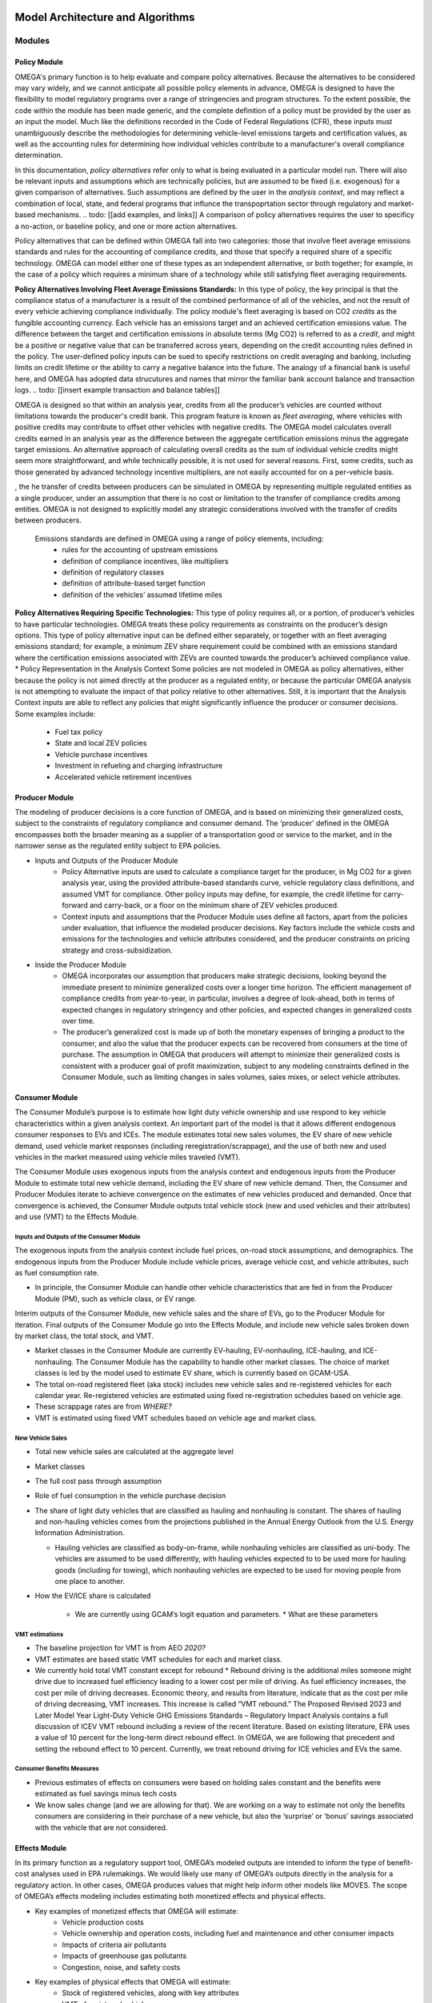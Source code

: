 .. image:: _static/epa_logo_1.jpg


Model Architecture and Algorithms
=================================

Modules
^^^^^^^
.. todo: [[add footnote about terminology, that in the implementation, these are called packages]]
Policy Module
----------------------
OMEGA's primary function is to help evaluate and compare policy alternatives. Because the alternatives to be considered may vary widely, and we cannot anticipate all possible policy elements in advance, OMEGA is designed to have the flexibility to model regulatory programs over a range of stringencies and program structures. To the extent possible, the code within the module has been made generic, and the complete definition of a policy must be provided by the user as an input the model. Much like the definitions recorded in the Code of Federal Regulations (CFR), these inputs must unambiguously describe the methodologies for determining vehicle-level emissions targets and certification values, as well as the accounting rules for determining how individual vehicles contribute to a manufacturer's overall compliance determination. 

In this documentation, *policy alternatives* refer only to what is being evaluated in a particular model run. There will also be relevant inputs and assumptions which are technically policies, but are assumed to be fixed (i.e. exogenous) for a given comparison of alternatives. Such assumptions are defined by the user in the *analysis context*, and may reflect a combination of local, state, and federal programs that influnce the transpoprtation sector through regulatory and market-based mechanisms. .. todo: [[add examples, and links]] A comparison of policy alternatives requires the user to specificy a no-action, or baseline policy, and one or more action alternatives. 

Policy alternatives that can be defined within OMEGA fall into two categories: those that involve fleet average emissions standards and rules for the accounting of compliance credits, and those that specify a required share of a specific technology. OMEGA can model either one of these types as an independent alternative, or both together; for example, in the case of a policy which requires a minimum share of a technology while still satisfying fleet averaging requirements.

**Policy Alternatives Involving Fleet Average Emissions Standards:**
In this type of policy, the key principal is that the compliance status of a manufacturer is a result of the combined performance of all of the vehicles, and not the result of every vehicle achieving compliance individually. The policy module's fleet averaging is based on CO2 *credits* as the fungible accounting currency. Each vehicle has an emissions target and an achieved certification emissions value. The difference between the target and certification emissions in absolute terms (Mg CO2) is referred to as a *credit*, and might be a positive or negative value that can be transferred across years, depending on the credit accounting rules defined in the policy. The user-defined policy inputs can be sued to specify restrictions on credit averaging and banking, including limits on credit lifetime or the ability to carry a negative balance into the future. The analogy of a financial bank is useful here, and OMEGA has adopted data strucutures and names that mirror the familiar bank account balance and transaction logs. .. todo: [[insert example transaction and balance tables]]
  
OMEGA is designed so that within an analysis year, credits from all the producer’s vehicles are counted without limitations towards the producer's credit bank. This program feature is known as *fleet averaging*, where vehicles with positive credits may contribute to offset other vehicles with negative credits. The OMEGA model calculates overall credits earned in an analysis year as the difference between the aggregate certification emissions minus the aggregate target emissions. An alternative approach of calculating overall credits as the sum of individual vehicle credits might seem more straightforward, and while technically possible, it is not used for several reasons. First, some credits, such as those generated by advanced technology incentive multipliers, are not easily accounted for on a per-vehicle basis. 

, the he transfer of credits between producers can be simulated in OMEGA by representing multiple regulated entities as a single producer, under an assumption that there is no cost or limitation to the transfer of compliance credits among entities. OMEGA is not designed to explicitly model any strategic considerations involved with the transfer of credits between producers. 

	Emissions standards are defined in OMEGA using a range of policy elements, including:
		* rules for the accounting of upstream emissions
		* definition of compliance incentives, like multipliers
		* definition of regulatory classes
		* definition of attribute-based target function
		* definition of the vehicles’ assumed lifetime miles

**Policy Alternatives Requiring Specific Technologies:**
This type of policy requires all, or a portion, of producer’s vehicles to have particular technologies. OMEGA treats these policy requirements as constraints on the producer’s design options. This type of policy alternative input can be defined either separately, or together with an fleet averaging emissions standard; for example, a minimum ZEV share requirement could be combined with an emissions standard where the certification emissions associated with ZEVs are counted towards the producer’s achieved compliance value.
* Policy Representation in the Analysis Context
Some policies are not modeled in OMEGA as policy alternatives, either because the policy is not aimed directly at the producer as a regulated entity, or because the particular OMEGA analysis is not attempting to evaluate the impact of that policy relative to other alternatives. Still, it is important that the Analysis Context inputs are able to reflect any policies that might significantly influence the producer or consumer decisions. Some examples include:
	* Fuel tax policy
	* State and local ZEV policies
	* Vehicle purchase incentives
	* Investment in refueling and charging infrastructure
	* Accelerated vehicle retirement incentives



Producer Module
------------------------
The modeling of producer decisions is a core function of OMEGA, and is based on minimizing their generalized costs, subject to the constraints of regulatory compliance and consumer demand. The ‘producer’ defined in the OMEGA encompasses both the broader meaning as a supplier of a transportation good or service to the market, and in the narrower sense as the regulated entity subject to EPA policies.

* Inputs and Outputs of the Producer Module
    * Policy Alternative inputs are used to calculate a compliance target for the producer, in Mg CO2 for a given analysis year, using the provided attribute-based standards curve, vehicle regulatory class definitions, and assumed VMT for compliance. Other policy inputs may define, for example, the credit lifetime for carry-forward and carry-back, or a floor on the minimum share of ZEV vehicles produced.
    * Context inputs and assumptions that the Producer Module uses define all factors, apart from the policies under evaluation, that influence the modeled producer decisions. Key factors include the vehicle costs and emissions for the technologies and vehicle attributes considered, and the producer constraints on pricing strategy and cross-subsidization.

* Inside the Producer Module
    * OMEGA incorporates our assumption that producers make strategic decisions, looking beyond the immediate present to minimize generalized costs over a longer time horizon. The efficient management of compliance credits from year-to-year, in particular, involves a degree of look-ahead, both in terms of expected changes in regulatory stringency and other policies, and expected changes in generalized costs over time.
    * The producer’s generalized cost is made up of both the monetary expenses of bringing a product to the consumer, and also the value that the producer expects can be recovered from consumers at the time of purchase. The assumption in OMEGA that producers will attempt to minimize their generalized costs is consistent with a producer goal of profit maximization, subject to any modeling constraints defined in the Consumer Module, such as limiting changes in sales volumes, sales mixes, or select vehicle attributes.


Consumer Module
------------------------
The Consumer Module’s purpose is to estimate how light duty vehicle ownership and use respond to key vehicle characteristics within a given analysis context. An important part of the model is that it allows different endogenous consumer responses to EVs and ICEs. The module estimates total new sales volumes, the EV share of new vehicle demand, used vehicle market responses (including reregistration/scrappage), and the use of both new and used vehicles in the market measured using vehicle miles traveled (VMT).

The Consumer Module uses exogenous inputs from the analysis context and endogenous inputs from the Producer Module to estimate total new vehicle demand, including the EV share of new vehicle demand. Then, the Consumer and Producer Modules iterate to achieve convergence on the estimates of new vehicles produced and demanded. Once that convergence is achieved, the Consumer Module outputs total vehicle stock (new and used vehicles and their attributes) and use (VMT) to the Effects Module.

Inputs and Outputs of the Consumer Module
+++++++++++++++++++++++++++++
The exogenous inputs from the analysis context include fuel prices, on-road stock assumptions, and demographics.
The endogenous inputs from the Producer Module include vehicle prices, average vehicle cost, and vehicle attributes, such as fuel consumption rate.

*  In principle, the Consumer Module can handle other vehicle characteristics that are fed in from the Producer Module (PM), such as vehicle class, or EV range.

Interim outputs of the Consumer Module, new vehicle sales and the share of EVs, go to the Producer Module for iteration. Final outputs of the Consumer Module go into the Effects Module, and include new vehicle sales broken down by market class, the total stock, and VMT.

*  Market classes in the Consumer Module are currently EV-hauling, EV-nonhauling, ICE-hauling, and ICE-nonhauling. The Consumer Module has the capability to handle other market classes. The choice of market classes is led by the model used to estimate EV share, which is currently based on GCAM-USA.

*  The total on-road registered fleet (aka stock) includes new vehicle sales and re-registered vehicles for each calendar year. Re-registered vehicles are estimated using fixed re-registration schedules based on vehicle age.
*  These scrappage rates are from *WHERE?*
*  VMT is estimated using fixed VMT schedules based on vehicle age and market class.

New Vehicle Sales
+++++++++++++++++
*  Total new vehicle sales are calculated at the aggregate level
*  Market classes
*  The full cost pass through assumption
*  Role of fuel consumption in the vehicle purchase decision
*  The share of light duty vehicles that are classified as hauling and nonhauling is constant. The shares of hauling and non-hauling vehicles comes from the projections published in the Annual Energy Outlook from the U.S. Energy Information Administration.

   * Hauling vehicles are classified as body-on-frame, while nonhauling vehicles are classified as uni-body. The vehicles are assumed to be used differently, with hauling vehicles expected to to be used more for hauling goods (including for towing), which nonhauling vehicles are expected to be used for moving people from one place to another.

*  How the EV/ICE share is calculated

    *  We are currently using GCAM’s logit equation and parameters.
       *  What are these parameters

VMT estimations
++++++++++++++++
*  The baseline projection for VMT is from AEO *2020?*
*  VMT estimates are based static VMT schedules for each and market class.
*  We currently hold total VMT constant except for rebound
   *  Rebound driving is the additional miles someone might drive due to increased fuel efficiency leading to a lower cost per mile of driving. As fuel efficiency increases, the cost per mile of driving decreases. Economic theory, and results from literature, indicate that as the cost per mile of driving decreasing, VMT increases. This increase is called “VMT rebound.” The Proposed Revised 2023 and Later Model Year Light-Duty Vehicle GHG Emissions Standards – Regulatory Impact Analysis contains a full discussion of ICEV VMT rebound including a review of the recent literature. Based on existing literature, EPA uses a value of 10 percent for the long-term direct rebound effect. In OMEGA, we are following that precedent and setting the rebound effect to 10 percent. Currently, we treat rebound driving for ICE vehicles and EVs the same.

Consumer Benefits Measures
+++++++++++++++++++++++++++
*  Previous estimates of effects on consumers were based on holding sales constant and the benefits were estimated as fuel savings minus tech costs
*  We know sales change (and we are allowing for that). We are working on a way to estimate not only the benefits consumers are considering in their purchase of a new vehicle, but also the ‘surprise’ or ‘bonus’ savings associated with the vehicle that are not considered.


Effects Module
--------------
In its primary function as a regulatory support tool, OMEGA’s modeled outputs are intended to inform the type of benefit-cost analyses used in EPA rulemakings. We would likely use many of OMEGA’s outputs directly in the analysis for a regulatory action. In other cases, OMEGA produces values that might help inform other models like MOVES. The scope of OMEGA’s effects modeling includes estimating both monetized effects and physical effects.

* Key examples of monetized effects that OMEGA will estimate:
	* Vehicle production costs
	* Vehicle ownership and operation costs, including fuel and maintenance and other consumer impacts
	* Impacts of criteria air pollutants
	* Impacts of greenhouse gas pollutants
	* Congestion, noise, and safety costs
* Key examples of physical effects that OMEGA will estimate:
	* Stock of registered vehicles, along with key attributes
	* VMT of registered vehicles
	* Tailpipe GHG and criteria pollutant emissions
	* Upstream (refinery, power sector) GHG and criteria pollutant emissions

Note that the calculation of criteria and GHG emission impacts is done using the $/ton estimates included in the cost_factors-criteria.csv and cost_factors-scc.csv input files. The $/ton estimates
provided in those files are best understood to be the marginal costs associated with the reduction of the individual pollutants as opposed to the absolute costs associated with a ton of each pollutant.
As such, the criteria and climate "costs" calculated by the model should not be seen as true costs associated with pollution, but rather the first step in estimating the benefits associated with reductions
of those pollutants. For that reason, the user must be careful not to consider those as absolute costs, but once compared to the "costs" of another scenario (presumably via calculation of a difference
in "costs" between two scenarios) the result can be interpreted as a benefit.

Module Integration and Iteration
^^^^^^^^^^^^^^^^^^^^^^^^^^^^^^^^
Algorithm descriptions, code snippets, equations, etc

